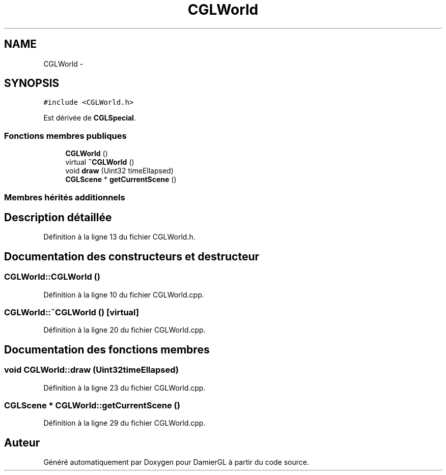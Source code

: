 .TH "CGLWorld" 3 "Dimanche 2 Mars 2014" "Version 20140227" "DamierGL" \" -*- nroff -*-
.ad l
.nh
.SH NAME
CGLWorld \- 
.SH SYNOPSIS
.br
.PP
.PP
\fC#include <CGLWorld\&.h>\fP
.PP
Est dérivée de \fBCGLSpecial\fP\&.
.SS "Fonctions membres publiques"

.in +1c
.ti -1c
.RI "\fBCGLWorld\fP ()"
.br
.ti -1c
.RI "virtual \fB~CGLWorld\fP ()"
.br
.ti -1c
.RI "void \fBdraw\fP (Uint32 timeEllapsed)"
.br
.ti -1c
.RI "\fBCGLScene\fP * \fBgetCurrentScene\fP ()"
.br
.in -1c
.SS "Membres hérités additionnels"
.SH "Description détaillée"
.PP 
Définition à la ligne 13 du fichier CGLWorld\&.h\&.
.SH "Documentation des constructeurs et destructeur"
.PP 
.SS "CGLWorld::CGLWorld ()"

.PP
Définition à la ligne 10 du fichier CGLWorld\&.cpp\&.
.SS "CGLWorld::~CGLWorld ()\fC [virtual]\fP"

.PP
Définition à la ligne 20 du fichier CGLWorld\&.cpp\&.
.SH "Documentation des fonctions membres"
.PP 
.SS "void CGLWorld::draw (Uint32timeEllapsed)"

.PP
Définition à la ligne 23 du fichier CGLWorld\&.cpp\&.
.SS "\fBCGLScene\fP * CGLWorld::getCurrentScene ()"

.PP
Définition à la ligne 29 du fichier CGLWorld\&.cpp\&.

.SH "Auteur"
.PP 
Généré automatiquement par Doxygen pour DamierGL à partir du code source\&.
